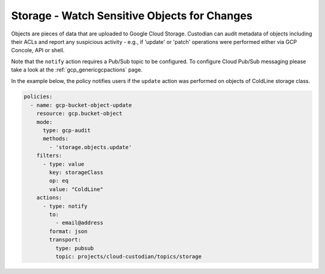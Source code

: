 Storage - Watch Sensitive Objects for Changes
=============================================

Objects are pieces of data that are uploaded to Google Cloud Storage. Custodian can audit metadata of objects including their ACLs and report any suspicious activity - e.g., if 'update' or 'patch' operations were performed either via GCP Concole, API or shell.

Note that the ``notify`` action requires a Pub/Sub topic to be configured. To configure Cloud Pub/Sub messaging please take a look at the :ref:`gcp_genericgcpactions` page.

In the example below, the policy notifies users if the ``update`` action was performed on objects of ColdLine storage class.

.. code-block:: yaml

    policies:
      - name: gcp-bucket-object-update
        resource: gcp.bucket-object
        mode:
          type: gcp-audit
          methods:
            - 'storage.objects.update'
        filters:
          - type: value
            key: storageClass
            op: eq
            value: "ColdLine"
        actions:
          - type: notify
            to:
              - email@address
            format: json
            transport:
              type: pubsub
              topic: projects/cloud-custodian/topics/storage
